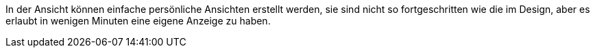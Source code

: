In der Ansicht können einfache persönliche Ansichten erstellt werden, sie sind nicht so fortgeschritten wie die im Design, aber es erlaubt
in wenigen Minuten eine eigene Anzeige zu haben.
